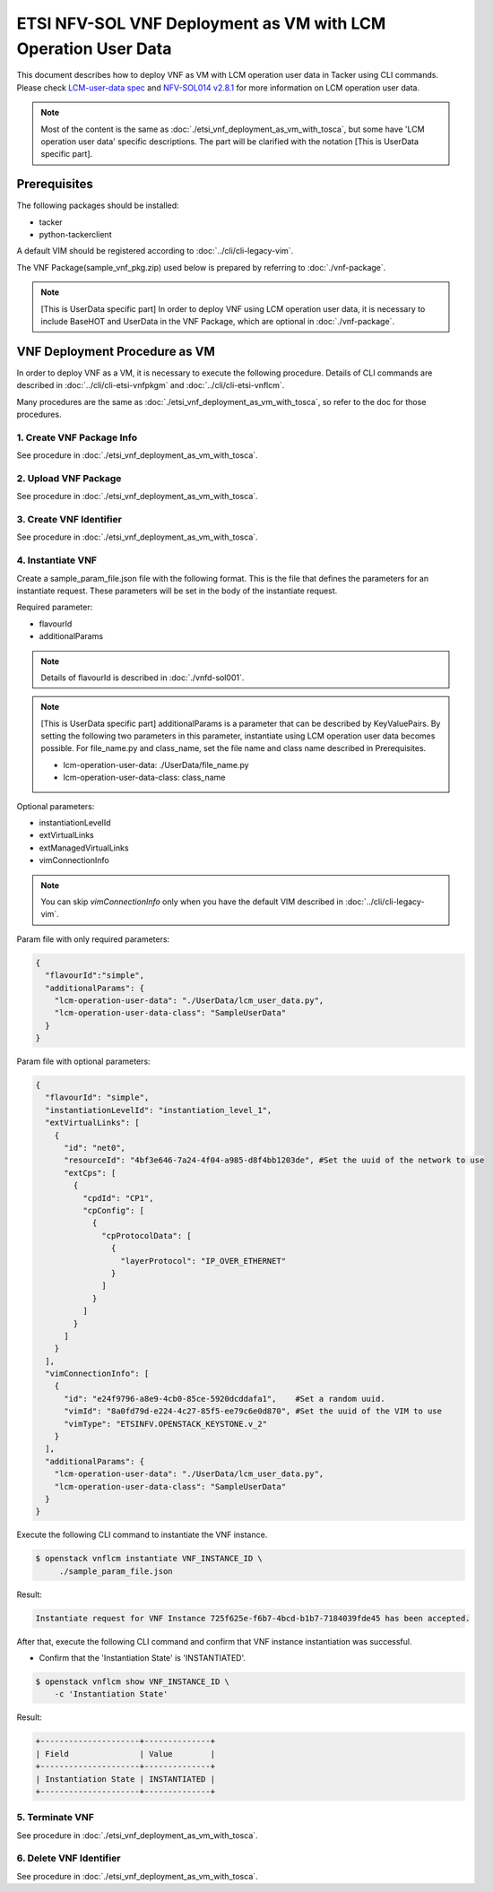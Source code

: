 ==============================================================
ETSI NFV-SOL VNF Deployment as VM with LCM Operation User Data
==============================================================

This document describes how to deploy VNF as VM with
LCM operation user data in Tacker using CLI commands.
Please check `LCM-user-data spec`_ and `NFV-SOL014 v2.8.1`_
for more information on LCM operation user data.

.. note::
       Most of the content is the same as :doc:`./etsi_vnf_deployment_as_vm_with_tosca`,
       but some have 'LCM operation user data' specific descriptions.
       The part will be clarified with the notation [This is UserData specific part].

Prerequisites
-------------

The following packages should be installed:

* tacker
* python-tackerclient

A default VIM should be registered according to
:doc:`../cli/cli-legacy-vim`.


The VNF Package(sample_vnf_pkg.zip) used below is prepared
by referring to :doc:`./vnf-package`.

.. note:: [This is UserData specific part]
          In order to deploy VNF using LCM operation user data,
          it is necessary to include BaseHOT and UserData in the VNF Package,
          which are optional in :doc:`./vnf-package`.


VNF Deployment Procedure as VM
------------------------------

In order to deploy VNF as a VM, it is necessary to execute
the following procedure.
Details of CLI commands are described in
:doc:`../cli/cli-etsi-vnfpkgm` and :doc:`../cli/cli-etsi-vnflcm`.

Many procedures are the same as :doc:`./etsi_vnf_deployment_as_vm_with_tosca`,
so refer to the doc for those procedures.


1. Create VNF Package Info
^^^^^^^^^^^^^^^^^^^^^^^^^^

See procedure in :doc:`./etsi_vnf_deployment_as_vm_with_tosca`.


2. Upload VNF Package
^^^^^^^^^^^^^^^^^^^^^

See procedure in :doc:`./etsi_vnf_deployment_as_vm_with_tosca`.


3. Create VNF Identifier
^^^^^^^^^^^^^^^^^^^^^^^^

See procedure in :doc:`./etsi_vnf_deployment_as_vm_with_tosca`.


4. Instantiate VNF
^^^^^^^^^^^^^^^^^^

Create a sample_param_file.json file with the following format.
This is the file that defines the parameters for an instantiate request.
These parameters will be set in the body of the instantiate request.

Required parameter:

* flavourId
* additionalParams

.. note::
       Details of flavourId is described in :doc:`./vnfd-sol001`.

.. note::
       [This is UserData specific part]
       additionalParams is a parameter that can be described by KeyValuePairs.
       By setting the following two parameters in this parameter,
       instantiate using LCM operation user data becomes possible.
       For file_name.py and class_name, set the file name and class name
       described in Prerequisites.

       * lcm-operation-user-data: ./UserData/file_name.py
       * lcm-operation-user-data-class: class_name

Optional parameters:

* instantiationLevelId
* extVirtualLinks
* extManagedVirtualLinks
* vimConnectionInfo

.. note::
      You can skip `vimConnectionInfo` only when you have
      the default VIM described in :doc:`../cli/cli-legacy-vim`.

Param file with only required parameters:

.. code-block:: console

  {
    "flavourId":"simple",
    "additionalParams": {
      "lcm-operation-user-data": "./UserData/lcm_user_data.py",
      "lcm-operation-user-data-class": "SampleUserData"
    }
  }

Param file with optional parameters:

.. code-block:: console

  {
    "flavourId": "simple",
    "instantiationLevelId": "instantiation_level_1",
    "extVirtualLinks": [
      {
        "id": "net0",
        "resourceId": "4bf3e646-7a24-4f04-a985-d8f4bb1203de", #Set the uuid of the network to use
        "extCps": [
          {
            "cpdId": "CP1",
            "cpConfig": [
              {
                "cpProtocolData": [
                  {
                    "layerProtocol": "IP_OVER_ETHERNET"
                  }
                ]
              }
            ]
          }
        ]
      }
    ],
    "vimConnectionInfo": [
      {
        "id": "e24f9796-a8e9-4cb0-85ce-5920dcddafa1",    #Set a random uuid.
        "vimId": "8a0fd79d-e224-4c27-85f5-ee79c6e0d870", #Set the uuid of the VIM to use
        "vimType": "ETSINFV.OPENSTACK_KEYSTONE.v_2"
      }
    ],
    "additionalParams": {
      "lcm-operation-user-data": "./UserData/lcm_user_data.py",
      "lcm-operation-user-data-class": "SampleUserData"
    }
  }


Execute the following CLI command to instantiate the VNF instance.

.. code-block:: console

  $ openstack vnflcm instantiate VNF_INSTANCE_ID \
       ./sample_param_file.json


Result:

.. code-block:: console

  Instantiate request for VNF Instance 725f625e-f6b7-4bcd-b1b7-7184039fde45 has been accepted.


After that, execute the following CLI command and confirm that
VNF instance instantiation was successful.

* Confirm that the 'Instantiation State' is 'INSTANTIATED'.

.. code-block:: console

  $ openstack vnflcm show VNF_INSTANCE_ID \
      -c 'Instantiation State'


Result:

.. code-block:: console

  +---------------------+--------------+
  | Field               | Value        |
  +---------------------+--------------+
  | Instantiation State | INSTANTIATED |
  +---------------------+--------------+


5. Terminate VNF
^^^^^^^^^^^^^^^^

See procedure in :doc:`./etsi_vnf_deployment_as_vm_with_tosca`.


6. Delete VNF Identifier
^^^^^^^^^^^^^^^^^^^^^^^^

See procedure in :doc:`./etsi_vnf_deployment_as_vm_with_tosca`.

.. _LCM-user-data spec : https://specs.openstack.org/openstack/tacker-specs/specs/ussuri/lcm-operation-with-lcm-operation-user-data.html
.. _NFV-SOL014 v2.8.1 : https://www.etsi.org/deliver/etsi_gs/NFV-SOL/001_099/014/02.08.01_60/gs_NFV-SOL014v020801p.pdf


